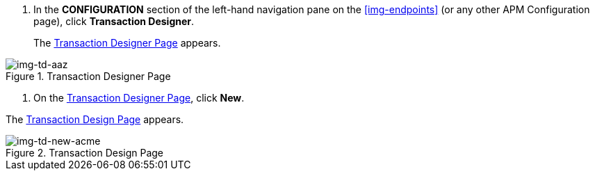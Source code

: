 . In the *CONFIGURATION* section of the left-hand navigation pane on the xref:img-endpoints[] (or any other APM Configuration page), click *Transaction Designer*.
+
The <<img-td-acme>> appears.

[[img-td-acme]]

image::partner/td-acme.png[img-td-aaz, title="Transaction Designer Page"]

. On the <<img-td-acme>>, click *New*.

The <<img-td-new-acme>> appears.

[[img-td-new-acme]]

image::partner/td-new-acme.png[img-td-new-acme, title="Transaction Design Page"]